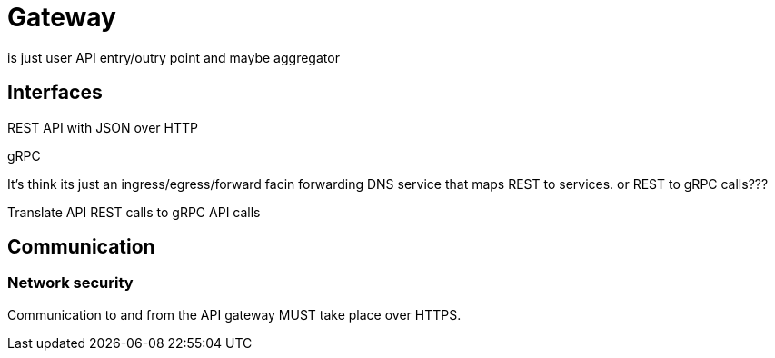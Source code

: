 = Gateway
:navtitle: Gateway service

is just user API entry/outry point and maybe aggregator

== Interfaces

REST API with JSON over HTTP

gRPC

It's think its just an ingress/egress/forward facin forwarding DNS service that maps REST to services. or REST to gRPC calls???

Translate API REST calls to gRPC API calls


== Communication

=== Network security

Communication to and from the API gateway MUST take place over HTTPS.
